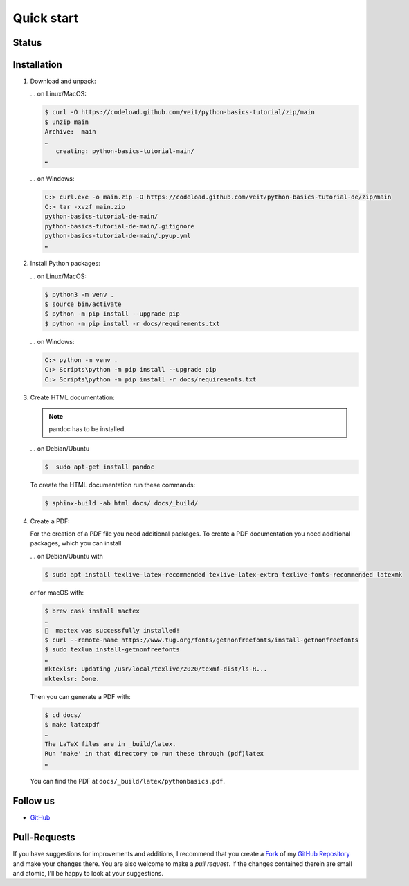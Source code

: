 Quick start
===========

Status
------

.. image:: https://img.shields.io/github/contributors/veit/python-basics-tutorial.svg
   :alt: Contributors
   :target: https://github.com/veit/python-basics-tutorial/graphs/contributors
.. image:: https://img.shields.io/github/license/veit/python-basics-tutorial.svg
   :alt: License
   :target: https://github.com/veit/python-basics-tutorial/blob/main/LICENSE
.. image:: https://readthedocs.org/projects/python-basics-tutorial/badge/?version=latest
   :alt: Docs
   :target: https://python-basics-tutorial.readthedocs.io/en/latest/
.. image:: https://pyup.io/repos/github/veit/python-basics-tutorial/shield.svg
   :alt: Pyup
   :target: https://pyup.io/repos/github/veit/python-basics-tutorial/

Installation
------------

#. Download and unpack:

   … on Linux/MacOS:

   .. code-block:: console

      $ curl -O https://codeload.github.com/veit/python-basics-tutorial/zip/main
      $ unzip main
      Archive:  main
      …
         creating: python-basics-tutorial-main/
      …

   … on Windows:

   .. code-block:: ps1con

      C:> curl.exe -o main.zip -O https://codeload.github.com/veit/python-basics-tutorial-de/zip/main
      C:> tar -xvzf main.zip
      python-basics-tutorial-de-main/
      python-basics-tutorial-de-main/.gitignore
      python-basics-tutorial-de-main/.pyup.yml
      …

#. Install Python packages:

   … on Linux/MacOS:

   .. code-block:: console

      $ python3 -m venv .
      $ source bin/activate
      $ python -m pip install --upgrade pip
      $ python -m pip install -r docs/requirements.txt

   … on Windows:

   .. code-block:: ps1con

      C:> python -m venv .
      C:> Scripts\python -m pip install --upgrade pip
      C:> Scripts\python -m pip install -r docs/requirements.txt

#. Create HTML documentation:

   .. note::
      pandoc has to be installed.

   … on Debian/Ubuntu

   .. code-block:: console

      $  sudo apt-get install pandoc

   To create the HTML documentation run these commands:

   .. code-block:: console

      $ sphinx-build -ab html docs/ docs/_build/

#. Create a PDF:

   For the creation of a PDF file you need additional packages.
   To create a PDF documentation you need additional packages, which you can
   install

   … on Debian/Ubuntu with

   .. code-block:: console

      $ sudo apt install texlive-latex-recommended texlive-latex-extra texlive-fonts-recommended latexmk

   or for macOS with:

   .. code-block:: console

      $ brew cask install mactex
      …
      🍺  mactex was successfully installed!
      $ curl --remote-name https://www.tug.org/fonts/getnonfreefonts/install-getnonfreefonts
      $ sudo texlua install-getnonfreefonts
      …
      mktexlsr: Updating /usr/local/texlive/2020/texmf-dist/ls-R...
      mktexlsr: Done.

   Then you can generate a PDF with:

   .. code-block:: console

      $ cd docs/
      $ make latexpdf
      …
      The LaTeX files are in _build/latex.
      Run 'make' in that directory to run these through (pdf)latex
      …

   You can find the PDF at ``docs/_build/latex/pythonbasics.pdf``.

Follow us
---------

* `GitHub <https://github.com/veit/python-basics-tutorial>`_

Pull-Requests
-------------

If you have suggestions for improvements and additions, I recommend that you
create a `Fork <https://github.com/veit/python-basics-tutorial/fork>`_ of my
`GitHub Repository <https://github.com/veit/python-basics-tutorial/>`_ and make
your changes there. You are also welcome to make a *pull request*. If the
changes contained therein are small and atomic, I’ll be happy to look at your
suggestions.
